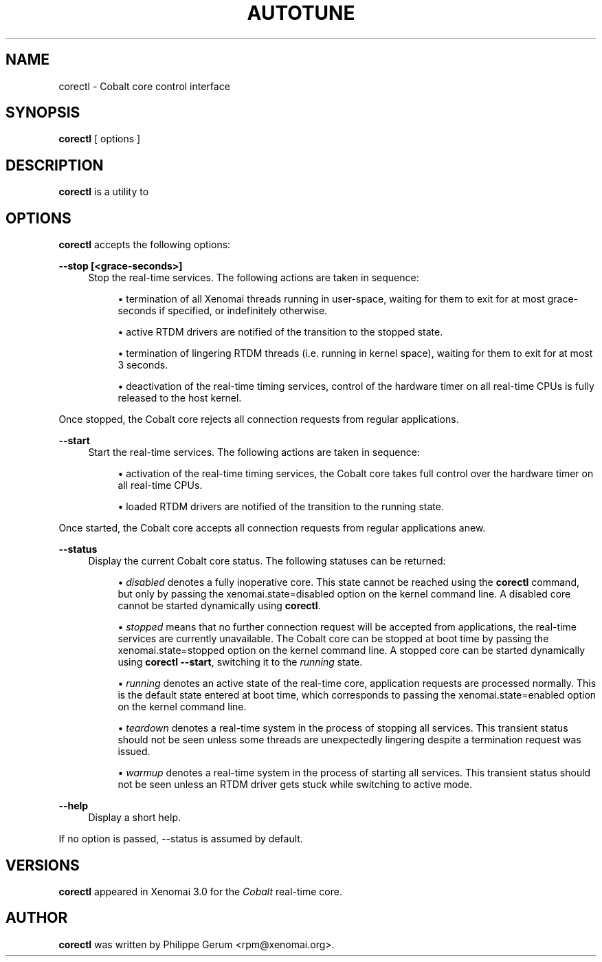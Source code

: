 '\" t
.\"     Title: autotune
.\"    Author: [see the "AUTHOR" section]
.\" Generator: DocBook XSL Stylesheets v1.78.1 <http://docbook.sf.net/>
.\"      Date: 2015/02/14
.\"    Manual: Xenomai Manual
.\"    Source: Xenomai 3.0-rc6
.\"  Language: English
.\"
.TH "AUTOTUNE" "1" "2015/02/14" "Xenomai 3\&.0\-rc6" "Xenomai Manual"
.\" -----------------------------------------------------------------
.\" * Define some portability stuff
.\" -----------------------------------------------------------------
.\" ~~~~~~~~~~~~~~~~~~~~~~~~~~~~~~~~~~~~~~~~~~~~~~~~~~~~~~~~~~~~~~~~~
.\" http://bugs.debian.org/507673
.\" http://lists.gnu.org/archive/html/groff/2009-02/msg00013.html
.\" ~~~~~~~~~~~~~~~~~~~~~~~~~~~~~~~~~~~~~~~~~~~~~~~~~~~~~~~~~~~~~~~~~
.ie \n(.g .ds Aq \(aq
.el       .ds Aq '
.\" -----------------------------------------------------------------
.\" * set default formatting
.\" -----------------------------------------------------------------
.\" disable hyphenation
.nh
.\" disable justification (adjust text to left margin only)
.ad l
.\" -----------------------------------------------------------------
.\" * MAIN CONTENT STARTS HERE *
.\" -----------------------------------------------------------------
.SH "NAME"
corectl \- Cobalt core control interface
.SH "SYNOPSIS"
.sp
\fBcorectl\fR [ options ]
.SH "DESCRIPTION"
.sp
\fBcorectl\fR is a utility to
.SH "OPTIONS"
.sp
\fBcorectl\fR accepts the following options:
.PP
\fB\-\-stop [<grace\-seconds>]\fR
.RS 4
Stop the real\-time services\&. The following actions are taken in sequence:
.sp
.RS 4
.ie n \{\
\h'-04'\(bu\h'+03'\c
.\}
.el \{\
.sp -1
.IP \(bu 2.3
.\}
termination of all Xenomai threads running in user\-space, waiting for them to exit for at most
grace\-seconds
if specified, or indefinitely otherwise\&.
.RE
.sp
.RS 4
.ie n \{\
\h'-04'\(bu\h'+03'\c
.\}
.el \{\
.sp -1
.IP \(bu 2.3
.\}
active RTDM drivers are notified of the transition to the stopped state\&.
.RE
.sp
.RS 4
.ie n \{\
\h'-04'\(bu\h'+03'\c
.\}
.el \{\
.sp -1
.IP \(bu 2.3
.\}
termination of lingering RTDM threads (i\&.e\&. running in kernel space), waiting for them to exit for at most 3 seconds\&.
.RE
.sp
.RS 4
.ie n \{\
\h'-04'\(bu\h'+03'\c
.\}
.el \{\
.sp -1
.IP \(bu 2.3
.\}
deactivation of the real\-time timing services, control of the hardware timer on all real\-time CPUs is fully released to the host kernel\&.
.RE
.RE
.sp
Once stopped, the Cobalt core rejects all connection requests from regular applications\&.
.PP
\fB\-\-start\fR
.RS 4
Start the real\-time services\&. The following actions are taken in sequence:
.sp
.RS 4
.ie n \{\
\h'-04'\(bu\h'+03'\c
.\}
.el \{\
.sp -1
.IP \(bu 2.3
.\}
activation of the real\-time timing services, the Cobalt core takes full control over the hardware timer on all real\-time CPUs\&.
.RE
.sp
.RS 4
.ie n \{\
\h'-04'\(bu\h'+03'\c
.\}
.el \{\
.sp -1
.IP \(bu 2.3
.\}
loaded RTDM drivers are notified of the transition to the running state\&.
.RE
.RE
.sp
Once started, the Cobalt core accepts all connection requests from regular applications anew\&.
.PP
\fB\-\-status\fR
.RS 4
Display the current Cobalt core status\&. The following statuses can be returned:
.sp
.RS 4
.ie n \{\
\h'-04'\(bu\h'+03'\c
.\}
.el \{\
.sp -1
.IP \(bu 2.3
.\}
\fIdisabled\fR
denotes a fully inoperative core\&. This state cannot be reached using the
\fBcorectl\fR
command, but only by passing the
xenomai\&.state=disabled
option on the kernel command line\&. A disabled core cannot be started dynamically using
\fBcorectl\fR\&.
.RE
.sp
.RS 4
.ie n \{\
\h'-04'\(bu\h'+03'\c
.\}
.el \{\
.sp -1
.IP \(bu 2.3
.\}
\fIstopped\fR
means that no further connection request will be accepted from applications, the real\-time services are currently unavailable\&. The Cobalt core can be stopped at boot time by passing the
xenomai\&.state=stopped
option on the kernel command line\&. A stopped core can be started dynamically using
\fBcorectl \-\-start\fR, switching it to the
\fIrunning\fR
state\&.
.RE
.sp
.RS 4
.ie n \{\
\h'-04'\(bu\h'+03'\c
.\}
.el \{\
.sp -1
.IP \(bu 2.3
.\}
\fIrunning\fR
denotes an active state of the real\-time core, application requests are processed normally\&. This is the default state entered at boot time, which corresponds to passing the
xenomai\&.state=enabled
option on the kernel command line\&.
.RE
.sp
.RS 4
.ie n \{\
\h'-04'\(bu\h'+03'\c
.\}
.el \{\
.sp -1
.IP \(bu 2.3
.\}
\fIteardown\fR
denotes a real\-time system in the process of stopping all services\&. This transient status should not be seen unless some threads are unexpectedly lingering despite a termination request was issued\&.
.RE
.sp
.RS 4
.ie n \{\
\h'-04'\(bu\h'+03'\c
.\}
.el \{\
.sp -1
.IP \(bu 2.3
.\}
\fIwarmup\fR
denotes a real\-time system in the process of starting all services\&. This transient status should not be seen unless an RTDM driver gets stuck while switching to active mode\&.
.RE
.RE
.PP
\fB\-\-help\fR
.RS 4
Display a short help\&.
.RE
.sp
If no option is passed, \-\-status is assumed by default\&.
.SH "VERSIONS"
.sp
\fBcorectl\fR appeared in Xenomai 3\&.0 for the \fICobalt\fR real\-time core\&.
.SH "AUTHOR"
.sp
\fBcorectl\fR was written by Philippe Gerum <rpm@xenomai\&.org>\&.
